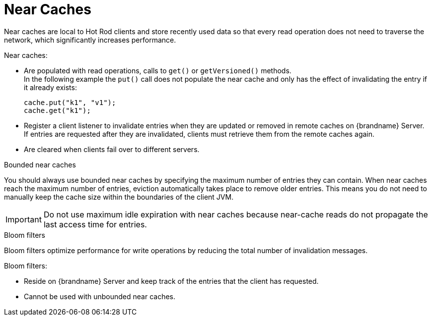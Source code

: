 [id='near-caches-{context}']
= Near Caches
Near caches are local to Hot Rod clients and store recently used data so that every read operation does not need to traverse the network, which significantly increases performance.

Near caches:

* Are populated with read operations, calls to `get()` or `getVersioned()` methods. +
In the following example the `put()` call does not populate the near cache and only has the effect of invalidating the entry if it already exists:
+
[source,java,options="nowrap",subs=attributes+]
----
cache.put("k1", "v1");
cache.get("k1");
----
+
* Register a client listener to invalidate entries when they are updated or removed in remote caches on {brandname} Server. +
If entries are requested after they are invalidated, clients must retrieve them from the remote caches again.
* Are cleared when clients fail over to different servers.

.Bounded near caches

You should always use bounded near caches by specifying the maximum number of entries they can contain.
When near caches reach the maximum number of entries, eviction automatically takes place to remove older entries.
This means you do not need to manually keep the cache size within the boundaries of the client JVM.

[IMPORTANT]
====
Do not use maximum idle expiration with near caches because near-cache reads do not propagate the last access time for entries.
====

.Bloom filters

Bloom filters optimize performance for write operations by reducing the total number of invalidation messages.

Bloom filters:

* Reside on {brandname} Server and keep track of the entries that the client has requested.
* Cannot be used with unbounded near caches.

//-
